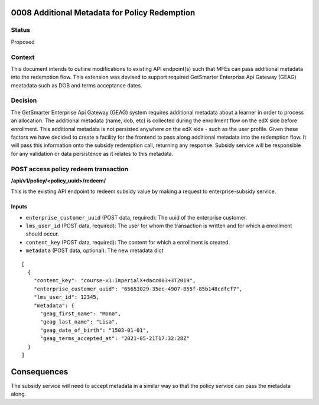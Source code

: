 0008 Additional Metadata for Policy Redemption
************************************************************

Status
======

Proposed

Context
=======

This document intends to outline modifications to existing API endpoint(s) such that MFEs can pass additional metadata into the redemption flow. This extension was devised to support required GetSmarter Enterprise Api Gateway (GEAG) meatadata such as DOB and terms acceptance dates.

Decision
=======

The GetSmarter Enterprise Api Gateway (GEAG) system requires additional metadata about a learner in order to process an allocation. The additional metadata (name, dob, etc) is collected during the enrollment flow on the edX side before enrollment. This additional metadata is not persisted anywhere on the edX side - such as the user profile. Given these factors we have decided to create a facility for the frontend to pass along additional metadata into the redemption flow. It will pass this information onto the subsidy redemption call, returning any response. Subsidy service will be responsible for any validation or data persistence as it relates to this metadata.


POST access policy redeem transaction
======================================
**/api/v1/policy/<policy_uuid>/redeem/**

This is the existing API endpoint to redeem subsidy value by making a request to enterprise-subsidy service.

Inputs
------

- ``enterprise_customer_uuid`` (POST data, required): The uuid of the enterprise customer.
- ``lms_user_id`` (POST data, required): The user for whom the transaction is written and for which a enrollment should occur.
- ``content_key`` (POST data, required): The content for which a enrollment is created.
- ``metadata`` (POST data, optional): The new metadata dict
::

  [
    {
      "content_key": "course-v1:ImperialX+dacc003+3T2019",
      "enterprise_customer_uuid": "65653029-35ec-4907-855f-85b148cdfcf7",
      "lms_user_id": 12345,
      "metadata": {
        "geag_first_name": "Mona",
        "geag_last_name": "Lisa",
        "geag_date_of_birth": "1503-01-01",
        "geag_terms_accepted_at": "2021-05-21T17:32:28Z"
    }
  ]

Consequences
************

The subsidy service will need to accept metadata in a similar way so that the policy service can pass the metadata along.


.. _0003 Initial API Specification: 0003-initial-api-specification.rst
.. _0006 API Specification for Enterprise Micro-frontends (MFEs): 0006-api-specification-for-enterprise-mfes.rst